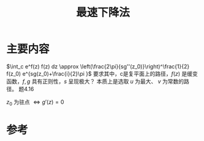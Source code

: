 #+title: 最速下降法
#+roam_tags: 渐近分析 工程优化方法
#+roam_alias: 

* 主要内容
\(\int_c e^f(z) f(z) dz \approx  \left(\frac{2\pi}{sg''(z_0)}\right)^\frac{1}{2} f(z_0) e^{sg(z_0)+\frac{i}{2}\pi }\)
要求其中，c是复平面上的路径，\(f(z)\) 是缓变函数，\(f,g\) 具有正则性，\(s\) 呈现极大？
本质上是选取 \(u\) 为最大、 \(v\) 为常数的路径。
题4.16

\(z_0\) 为驻点 \(\iff g'(z) = 0\) 
* 参考

